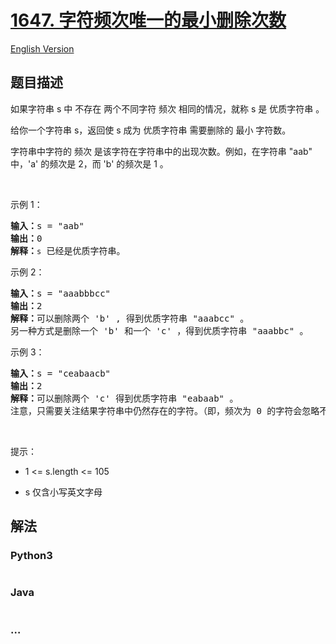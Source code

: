 * [[https://leetcode-cn.com/problems/minimum-deletions-to-make-character-frequencies-unique][1647.
字符频次唯一的最小删除次数]]
  :PROPERTIES:
  :CUSTOM_ID: 字符频次唯一的最小删除次数
  :END:
[[./solution/1600-1699/1647.Minimum Deletions to Make Character Frequencies Unique/README_EN.org][English
Version]]

** 题目描述
   :PROPERTIES:
   :CUSTOM_ID: 题目描述
   :END:

#+begin_html
  <!-- 这里写题目描述 -->
#+end_html

#+begin_html
  <p>
#+end_html

如果字符串 s 中 不存在 两个不同字符 频次 相同的情况，就称 s 是
优质字符串 。

#+begin_html
  </p>
#+end_html

#+begin_html
  <p>
#+end_html

给你一个字符串 s，返回使 s 成为 优质字符串 需要删除的 最小 字符数。

#+begin_html
  </p>
#+end_html

#+begin_html
  <p>
#+end_html

字符串中字符的 频次 是该字符在字符串中的出现次数。例如，在字符串 "aab"
中，'a' 的频次是 2，而 'b' 的频次是 1 。

#+begin_html
  </p>
#+end_html

#+begin_html
  <p>
#+end_html

 

#+begin_html
  </p>
#+end_html

#+begin_html
  <p>
#+end_html

示例 1：

#+begin_html
  </p>
#+end_html

#+begin_html
  <pre>
  <strong>输入：</strong>s = "aab"
  <strong>输出：</strong>0
  <strong>解释：</strong><code>s</code> 已经是优质字符串。
  </pre>
#+end_html

#+begin_html
  <p>
#+end_html

示例 2：

#+begin_html
  </p>
#+end_html

#+begin_html
  <pre>
  <strong>输入：</strong>s = "aaabbbcc"
  <strong>输出：</strong>2
  <strong>解释：</strong>可以删除两个 'b' , 得到优质字符串 "aaabcc" 。
  另一种方式是删除一个 'b' 和一个 'c' ，得到优质字符串 "aaabbc" 。</pre>
#+end_html

#+begin_html
  <p>
#+end_html

示例 3：

#+begin_html
  </p>
#+end_html

#+begin_html
  <pre>
  <strong>输入：</strong>s = "ceabaacb"
  <strong>输出：</strong>2
  <strong>解释：</strong>可以删除两个 'c' 得到优质字符串 "eabaab" 。
  注意，只需要关注结果字符串中仍然存在的字符。（即，频次为 0 的字符会忽略不计。）
  </pre>
#+end_html

#+begin_html
  <p>
#+end_html

 

#+begin_html
  </p>
#+end_html

#+begin_html
  <p>
#+end_html

提示：

#+begin_html
  </p>
#+end_html

#+begin_html
  <ul>
#+end_html

#+begin_html
  <li>
#+end_html

1 <= s.length <= 105

#+begin_html
  </li>
#+end_html

#+begin_html
  <li>
#+end_html

s 仅含小写英文字母

#+begin_html
  </li>
#+end_html

#+begin_html
  </ul>
#+end_html

** 解法
   :PROPERTIES:
   :CUSTOM_ID: 解法
   :END:

#+begin_html
  <!-- 这里可写通用的实现逻辑 -->
#+end_html

#+begin_html
  <!-- tabs:start -->
#+end_html

*** *Python3*
    :PROPERTIES:
    :CUSTOM_ID: python3
    :END:

#+begin_html
  <!-- 这里可写当前语言的特殊实现逻辑 -->
#+end_html

#+begin_src python
#+end_src

*** *Java*
    :PROPERTIES:
    :CUSTOM_ID: java
    :END:

#+begin_html
  <!-- 这里可写当前语言的特殊实现逻辑 -->
#+end_html

#+begin_src java
#+end_src

*** *...*
    :PROPERTIES:
    :CUSTOM_ID: section
    :END:
#+begin_example
#+end_example

#+begin_html
  <!-- tabs:end -->
#+end_html
